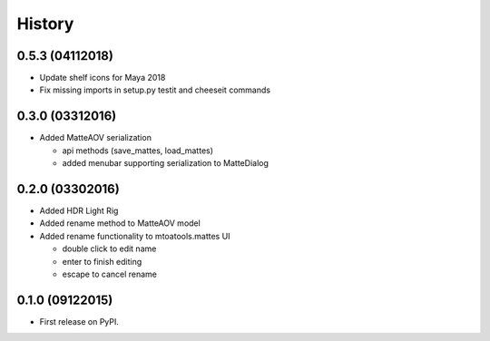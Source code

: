 .. :changelog:

=======
History
=======


0.5.3 (04112018)
----------------

* Update shelf icons for Maya 2018
* Fix missing imports in setup.py testit and cheeseit commands


0.3.0 (03312016)
----------------

* Added MatteAOV serialization

  * api methods (save_mattes, load_mattes)
  * added menubar supporting serialization to MatteDialog


0.2.0 (03302016)
----------------

* Added HDR Light Rig
* Added rename method to MatteAOV model
* Added rename functionality to mtoatools.mattes UI

  * double click to edit name
  * enter to finish editing
  * escape to cancel rename



0.1.0 (09122015)
---------------------

* First release on PyPI.
